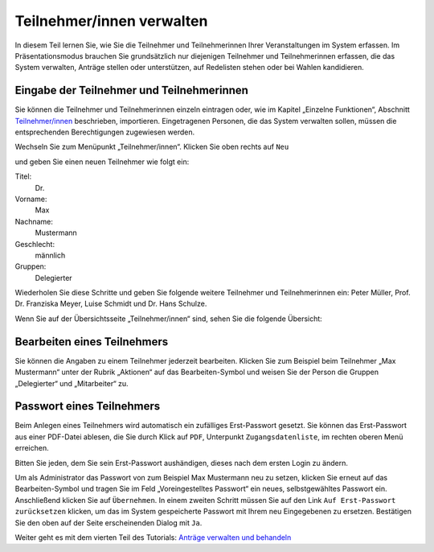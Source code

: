 .. raw:: latex

   \newpage

Teilnehmer/innen verwalten
==========================

In diesem Teil lernen Sie, wie Sie die Teilnehmer und Teilnehmerinnen Ihrer
Veranstaltungen im System erfassen. Im Präsentationsmodus brauchen Sie grundsätzlich nur
diejenigen Teilnehmer und Teilnehmerinnen erfassen, die das System
verwalten, Anträge stellen oder unterstützen, auf Redelisten stehen oder bei Wahlen kandidieren.


Eingabe der Teilnehmer und Teilnehmerinnen
------------------------------------------

Sie können die Teilnehmer und Teilnehmerinnen einzeln eintragen oder, wie im
Kapitel „Einzelne Funktionen“, Abschnitt `Teilnehmer/innen`__ beschrieben,
importieren. Eingetragenen Personen, die das System verwalten sollen, müssen
die entsprechenden Berechtigungen zugewiesen werden.

.. __: Participant.html

Wechseln Sie zum Menüpunkt „Teilnehmer/innen“. Klicken Sie oben rechts auf
``Neu``

.. autoimage:: Tutorial_3_01.png
   :class: screenshot
   :scale-html: 45
   :scale-latex: 80
   :alt: Teilnehmer/in anlegen

und geben Sie einen neuen Teilnehmer wie folgt ein:

Titel:
  Dr.

Vorname:
  Max

Nachname:
  Mustermann

Geschlecht:
  männlich

Gruppen:
  Delegierter

.. autoimage:: Tutorial_3_02.png
   :class: screenshot
   :scale-html: 45
   :scale-latex: 60
   :alt: Formular Teilnehmer anlegen

Wiederholen Sie diese Schritte und geben Sie folgende weitere Teilnehmer
und Teilnehmerinnen ein: Peter Müller, Prof. Dr. Franziska Meyer, Luise Schmidt und Dr. Hans Schulze.

Wenn Sie auf der Übersichtsseite „Teilnehmer/innen“ sind,
sehen Sie die folgende Übersicht:

.. autoimage:: Tutorial_3_03.png
   :class: screenshot
   :scale-html: 45
   :scale-latex: 80
   :alt: Übersicht aller Teilnehmer/innen


Bearbeiten eines Teilnehmers
----------------------------

Sie können die Angaben zu einem Teilnehmer jederzeit bearbeiten. Klicken
Sie zum Beispiel beim Teilnehmer „Max Mustermann“ unter der Rubrik
„Aktionen“ auf das Bearbeiten-Symbol |edit| und weisen Sie der Person die
Gruppen „Delegierter“ und „Mitarbeiter“ zu.

.. autoimage:: Tutorial_3_04.png
   :class: screenshot
   :scale-html: 45
   :scale-latex: 60
   :alt: Teilnehmer bearbeiten


Passwort eines Teilnehmers
--------------------------

Beim Anlegen eines Teilnehmers wird automatisch ein zufälliges
Erst-Passwort gesetzt. Sie können das Erst-Passwort aus einer PDF-Datei
ablesen, die Sie durch Klick auf ``PDF``, Unterpunkt ``Zugangsdatenliste``, im
rechten oberen Menü erreichen.

Bitten Sie jeden, dem Sie sein Erst-Passwort aushändigen, dieses nach dem
ersten Login zu ändern.

Um als Administrator das Passwort von zum Beispiel Max Mustermann neu zu
setzen, klicken Sie erneut auf das Bearbeiten-Symbol |edit| und tragen Sie
im Feld „Voreingestelltes Passwort“ ein neues, selbstgewähltes Passwort
ein. Anschließend klicken Sie auf ``Übernehmen``. In einem zweiten Schritt
müssen Sie auf den Link ``Auf Erst-Passwort zurücksetzen`` klicken, um das im
System gespeicherte Passwort mit Ihrem neu Eingegebenen zu ersetzen.
Bestätigen Sie den oben auf der Seite erscheinenden Dialog mit ``Ja``.

.. autoimage:: Tutorial_3_05.png
   :class: screenshot
   :scale-html: 45
   :scale-latex: 55
   :alt: Passwort zurücksetzen

.. |edit| image:: ../_images/pencil.png


Weiter geht es mit dem vierten Teil des Tutorials: `Anträge verwalten und
behandeln`__

.. __: Tutorial_4.html
